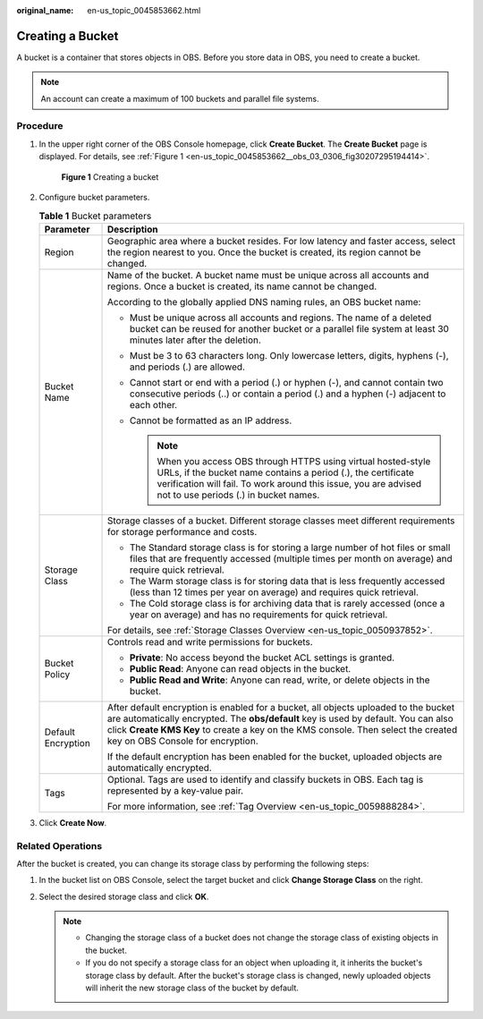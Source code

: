 :original_name: en-us_topic_0045853662.html

.. _en-us_topic_0045853662:

Creating a Bucket
=================

A bucket is a container that stores objects in OBS. Before you store data in OBS, you need to create a bucket.

.. note::

   An account can create a maximum of 100 buckets and parallel file systems.

Procedure
---------

#. In the upper right corner of the OBS Console homepage, click **Create Bucket**. The **Create Bucket** page is displayed. For details, see :ref:`Figure 1 <en-us_topic_0045853662__obs_03_0306_fig30207295194414>`.

   .. _en-us_topic_0045853662__obs_03_0306_fig30207295194414:

   .. figure:: /_static/images/en-us_image_0129426050.png
      :alt: **Figure 1** Creating a bucket

      **Figure 1** Creating a bucket

#. Configure bucket parameters.

   .. table:: **Table 1** Bucket parameters

      +-----------------------------------+----------------------------------------------------------------------------------------------------------------------------------------------------------------------------------------------------------------------------------------------------------------------------------------------------+
      | Parameter                         | Description                                                                                                                                                                                                                                                                                        |
      +===================================+====================================================================================================================================================================================================================================================================================================+
      | Region                            | Geographic area where a bucket resides. For low latency and faster access, select the region nearest to you. Once the bucket is created, its region cannot be changed.                                                                                                                             |
      +-----------------------------------+----------------------------------------------------------------------------------------------------------------------------------------------------------------------------------------------------------------------------------------------------------------------------------------------------+
      | Bucket Name                       | Name of the bucket. A bucket name must be unique across all accounts and regions. Once a bucket is created, its name cannot be changed.                                                                                                                                                            |
      |                                   |                                                                                                                                                                                                                                                                                                    |
      |                                   | According to the globally applied DNS naming rules, an OBS bucket name:                                                                                                                                                                                                                            |
      |                                   |                                                                                                                                                                                                                                                                                                    |
      |                                   | -  Must be unique across all accounts and regions. The name of a deleted bucket can be reused for another bucket or a parallel file system at least 30 minutes later after the deletion.                                                                                                           |
      |                                   | -  Must be 3 to 63 characters long. Only lowercase letters, digits, hyphens (-), and periods (.) are allowed.                                                                                                                                                                                      |
      |                                   | -  Cannot start or end with a period (.) or hyphen (-), and cannot contain two consecutive periods (..) or contain a period (.) and a hyphen (-) adjacent to each other.                                                                                                                           |
      |                                   | -  Cannot be formatted as an IP address.                                                                                                                                                                                                                                                           |
      |                                   |                                                                                                                                                                                                                                                                                                    |
      |                                   |    .. note::                                                                                                                                                                                                                                                                                       |
      |                                   |                                                                                                                                                                                                                                                                                                    |
      |                                   |       When you access OBS through HTTPS using virtual hosted-style URLs, if the bucket name contains a period (.), the certificate verification will fail. To work around this issue, you are advised not to use periods (.) in bucket names.                                                      |
      +-----------------------------------+----------------------------------------------------------------------------------------------------------------------------------------------------------------------------------------------------------------------------------------------------------------------------------------------------+
      | Storage Class                     | Storage classes of a bucket. Different storage classes meet different requirements for storage performance and costs.                                                                                                                                                                              |
      |                                   |                                                                                                                                                                                                                                                                                                    |
      |                                   | -  The Standard storage class is for storing a large number of hot files or small files that are frequently accessed (multiple times per month on average) and require quick retrieval.                                                                                                            |
      |                                   | -  The Warm storage class is for storing data that is less frequently accessed (less than 12 times per year on average) and requires quick retrieval.                                                                                                                                              |
      |                                   | -  The Cold storage class is for archiving data that is rarely accessed (once a year on average) and has no requirements for quick retrieval.                                                                                                                                                      |
      |                                   |                                                                                                                                                                                                                                                                                                    |
      |                                   | For details, see :ref:`Storage Classes Overview <en-us_topic_0050937852>`.                                                                                                                                                                                                                         |
      +-----------------------------------+----------------------------------------------------------------------------------------------------------------------------------------------------------------------------------------------------------------------------------------------------------------------------------------------------+
      | Bucket Policy                     | Controls read and write permissions for buckets.                                                                                                                                                                                                                                                   |
      |                                   |                                                                                                                                                                                                                                                                                                    |
      |                                   | -  **Private**: No access beyond the bucket ACL settings is granted.                                                                                                                                                                                                                               |
      |                                   | -  **Public Read**: Anyone can read objects in the bucket.                                                                                                                                                                                                                                         |
      |                                   | -  **Public Read and Write**: Anyone can read, write, or delete objects in the bucket.                                                                                                                                                                                                             |
      +-----------------------------------+----------------------------------------------------------------------------------------------------------------------------------------------------------------------------------------------------------------------------------------------------------------------------------------------------+
      | Default Encryption                | After default encryption is enabled for a bucket, all objects uploaded to the bucket are automatically encrypted. The **obs/default** key is used by default. You can also click **Create KMS Key** to create a key on the KMS console. Then select the created key on OBS Console for encryption. |
      |                                   |                                                                                                                                                                                                                                                                                                    |
      |                                   | If the default encryption has been enabled for the bucket, uploaded objects are automatically encrypted.                                                                                                                                                                                           |
      +-----------------------------------+----------------------------------------------------------------------------------------------------------------------------------------------------------------------------------------------------------------------------------------------------------------------------------------------------+
      | Tags                              | Optional. Tags are used to identify and classify buckets in OBS. Each tag is represented by a key-value pair.                                                                                                                                                                                      |
      |                                   |                                                                                                                                                                                                                                                                                                    |
      |                                   | For more information, see :ref:`Tag Overview <en-us_topic_0059888284>`.                                                                                                                                                                                                                            |
      +-----------------------------------+----------------------------------------------------------------------------------------------------------------------------------------------------------------------------------------------------------------------------------------------------------------------------------------------------+

#. Click **Create Now**.

Related Operations
------------------

After the bucket is created, you can change its storage class by performing the following steps:

#. In the bucket list on OBS Console, select the target bucket and click **Change Storage Class** on the right.
#. Select the desired storage class and click **OK**.

   .. note::

      -  Changing the storage class of a bucket does not change the storage class of existing objects in the bucket.
      -  If you do not specify a storage class for an object when uploading it, it inherits the bucket's storage class by default. After the bucket's storage class is changed, newly uploaded objects will inherit the new storage class of the bucket by default.
